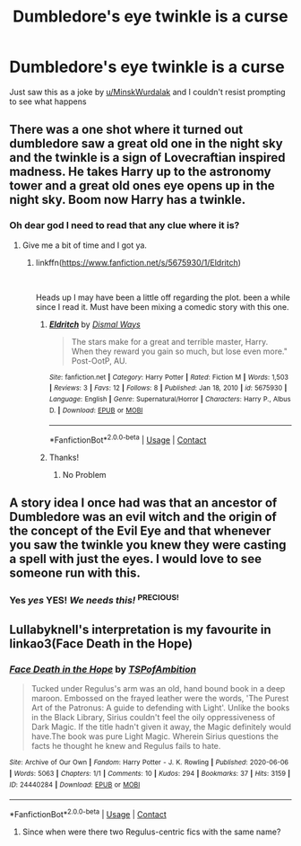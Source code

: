 #+TITLE: Dumbledore's eye twinkle is a curse

* Dumbledore's eye twinkle is a curse
:PROPERTIES:
:Author: Avigorus
:Score: 11
:DateUnix: 1621720195.0
:DateShort: 2021-May-23
:FlairText: Prompt
:END:
Just saw this as a joke by [[/u/MinskWurdalak][u/MinskWurdalak]] and I couldn't resist prompting to see what happens


** There was a one shot where it turned out dumbledore saw a great old one in the night sky and the twinkle is a sign of Lovecraftian inspired madness. He takes Harry up to the astronomy tower and a great old ones eye opens up in the night sky. Boom now Harry has a twinkle.
:PROPERTIES:
:Author: jk-alot
:Score: 21
:DateUnix: 1621725453.0
:DateShort: 2021-May-23
:END:

*** Oh dear god I need to read that any clue where it is?
:PROPERTIES:
:Author: Avigorus
:Score: 5
:DateUnix: 1621727440.0
:DateShort: 2021-May-23
:END:

**** Give me a bit of time and I got ya.
:PROPERTIES:
:Author: jk-alot
:Score: 3
:DateUnix: 1621729414.0
:DateShort: 2021-May-23
:END:

***** linkffn([[https://www.fanfiction.net/s/5675930/1/Eldritch]])

​

Heads up I may have been a little off regarding the plot. been a while since I read it. Must have been mixing a comedic story with this one.
:PROPERTIES:
:Author: jk-alot
:Score: 5
:DateUnix: 1621729909.0
:DateShort: 2021-May-23
:END:

****** [[https://www.fanfiction.net/s/5675930/1/][*/Eldritch/*]] by [[https://www.fanfiction.net/u/2212664/Dismal-Ways][/Dismal Ways/]]

#+begin_quote
  The stars make for a great and terrible master, Harry. When they reward you gain so much, but lose even more." Post-OotP, AU.
#+end_quote

^{/Site/:} ^{fanfiction.net} ^{*|*} ^{/Category/:} ^{Harry} ^{Potter} ^{*|*} ^{/Rated/:} ^{Fiction} ^{M} ^{*|*} ^{/Words/:} ^{1,503} ^{*|*} ^{/Reviews/:} ^{3} ^{*|*} ^{/Favs/:} ^{12} ^{*|*} ^{/Follows/:} ^{8} ^{*|*} ^{/Published/:} ^{Jan} ^{18,} ^{2010} ^{*|*} ^{/id/:} ^{5675930} ^{*|*} ^{/Language/:} ^{English} ^{*|*} ^{/Genre/:} ^{Supernatural/Horror} ^{*|*} ^{/Characters/:} ^{Harry} ^{P.,} ^{Albus} ^{D.} ^{*|*} ^{/Download/:} ^{[[http://www.ff2ebook.com/old/ffn-bot/index.php?id=5675930&source=ff&filetype=epub][EPUB]]} ^{or} ^{[[http://www.ff2ebook.com/old/ffn-bot/index.php?id=5675930&source=ff&filetype=mobi][MOBI]]}

--------------

*FanfictionBot*^{2.0.0-beta} | [[https://github.com/FanfictionBot/reddit-ffn-bot/wiki/Usage][Usage]] | [[https://www.reddit.com/message/compose?to=tusing][Contact]]
:PROPERTIES:
:Author: FanfictionBot
:Score: 2
:DateUnix: 1621729934.0
:DateShort: 2021-May-23
:END:


****** Thanks!
:PROPERTIES:
:Author: Avigorus
:Score: 2
:DateUnix: 1621791867.0
:DateShort: 2021-May-23
:END:

******* No Problem
:PROPERTIES:
:Author: jk-alot
:Score: 2
:DateUnix: 1621792095.0
:DateShort: 2021-May-23
:END:


** A story idea I once had was that an ancestor of Dumbledore was an evil witch and the origin of the concept of the Evil Eye and that whenever you saw the twinkle you knew they were casting a spell with just the eyes. I would love to see someone run with this.
:PROPERTIES:
:Author: LurkerBeDammed
:Score: 6
:DateUnix: 1621742867.0
:DateShort: 2021-May-23
:END:

*** Yes /yes/ *YES!* /We needs this!/ ^{PRECIOUS!}
:PROPERTIES:
:Author: Avigorus
:Score: 3
:DateUnix: 1621791311.0
:DateShort: 2021-May-23
:END:


** Lullabyknell's interpretation is my favourite in linkao3(Face Death in the Hope)
:PROPERTIES:
:Author: karigan_g
:Score: 3
:DateUnix: 1621735531.0
:DateShort: 2021-May-23
:END:

*** [[https://archiveofourown.org/works/24440284][*/Face Death in the Hope/*]] by [[https://www.archiveofourown.org/users/TSPofAmbition/pseuds/TSPofAmbition][/TSPofAmbition/]]

#+begin_quote
  Tucked under Regulus's arm was an old, hand bound book in a deep maroon. Embossed on the frayed leather were the words, 'The Purest Art of the Patronus: A guide to defending with Light'. Unlike the books in the Black Library, Sirius couldn't feel the oily oppressiveness of Dark Magic. If the title hadn't given it away, the Magic definitely would have.The book was pure Light Magic. Wherein Sirius questions the facts he thought he knew and Regulus fails to hate.
#+end_quote

^{/Site/:} ^{Archive} ^{of} ^{Our} ^{Own} ^{*|*} ^{/Fandom/:} ^{Harry} ^{Potter} ^{-} ^{J.} ^{K.} ^{Rowling} ^{*|*} ^{/Published/:} ^{2020-06-06} ^{*|*} ^{/Words/:} ^{5063} ^{*|*} ^{/Chapters/:} ^{1/1} ^{*|*} ^{/Comments/:} ^{10} ^{*|*} ^{/Kudos/:} ^{294} ^{*|*} ^{/Bookmarks/:} ^{37} ^{*|*} ^{/Hits/:} ^{3159} ^{*|*} ^{/ID/:} ^{24440284} ^{*|*} ^{/Download/:} ^{[[https://archiveofourown.org/downloads/24440284/Face%20Death%20in%20the%20Hope.epub?updated_at=1598970744][EPUB]]} ^{or} ^{[[https://archiveofourown.org/downloads/24440284/Face%20Death%20in%20the%20Hope.mobi?updated_at=1598970744][MOBI]]}

--------------

*FanfictionBot*^{2.0.0-beta} | [[https://github.com/FanfictionBot/reddit-ffn-bot/wiki/Usage][Usage]] | [[https://www.reddit.com/message/compose?to=tusing][Contact]]
:PROPERTIES:
:Author: FanfictionBot
:Score: 2
:DateUnix: 1621735553.0
:DateShort: 2021-May-23
:END:

**** Since when were there two Regulus-centric fics with the same name?
:PROPERTIES:
:Author: ecafr
:Score: 1
:DateUnix: 1621991299.0
:DateShort: 2021-May-26
:END:
